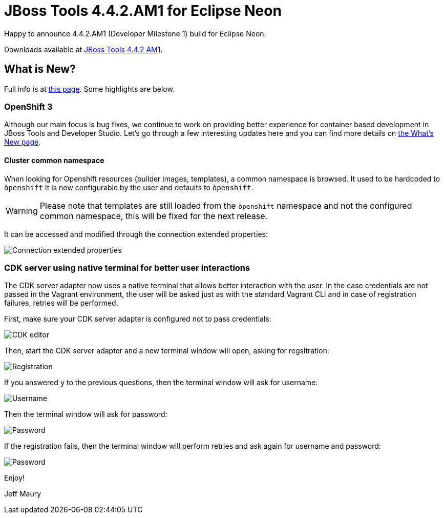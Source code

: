 = JBoss Tools 4.4.2.AM1 for Eclipse Neon
:page-layout: blog
:page-author: jeffmaury
:page-tags: [release, jbosstools, jbosscentral]
:page-date: 2016-09-27

Happy to announce 4.4.2.AM1 (Developer Milestone 1) build for Eclipse Neon.

Downloads available at link:/downloads/jbosstools/neon/4.4.2.AM1.html[JBoss Tools 4.4.2 AM1].

== What is New?

Full info is at link:/documentation/whatsnew/jbosstools/4.4.2.AM1.html[this page]. Some highlights are below.

=== OpenShift 3

Although our main focus is bug fixes, we continue to work on providing better experience for container based development in JBoss Tools and Developer Studio. Let's go through a few interesting updates here and you can find more details on link:/documentation/whatsnew/jbosstools/4.4.2.AM1.html[the What's New page].

==== Cluster common namespace

When looking for Openshift resources (builder images, templates), a common namespace is browsed. It used to be hardcoded to `òpenshift`
It is now configurable by the user and defaults to `òpenshift`.

WARNING: Please note that templates are still loaded from the `òpenshift` namespace and not the configured common namespace, this will be fixed for the next release.

It can be accessed and modified through the connection extended properties:

image::/documentation/whatsnew/openshift/images/connection-extended-properties-namespace.png[Connection extended properties]

=== CDK server using native terminal for better user interactions

The CDK server adapter now uses a native terminal that allows better interaction with the user.
In the case credentials are not passed in the Vagrant environment, the user will be asked just as with
the standard Vagrant CLI and in case of registration failures, retries will be performed.

First, make sure your CDK server adapter is configured not to pass credentials:

image::/documentation/whatsnew/openshift/images/cdk-editor-no-credentials-pass.png[CDK editor]

Then, start the CDK server adapter and a new terminal window will open, asking for regsitration:

image::/documentation/whatsnew/openshift/images/cdk-terminal-asks-for-registration.png[Registration]

If you answered `y` to the previous questions, then the terminal window will ask for username:

image::/documentation/whatsnew/openshift/images/cdk-terminal-asks-for-username.png[Username]

Then the terminal window will ask for password:

image::/documentation/whatsnew/openshift/images/cdk-terminal-asks-for-password.png[Password]

If the registration fails, then the terminal window will perform retries and ask again for username and password:

image::/documentation/whatsnew/openshift/images/cdk-terminal-asks-for-password2.png[Password]

Enjoy!

Jeff Maury
